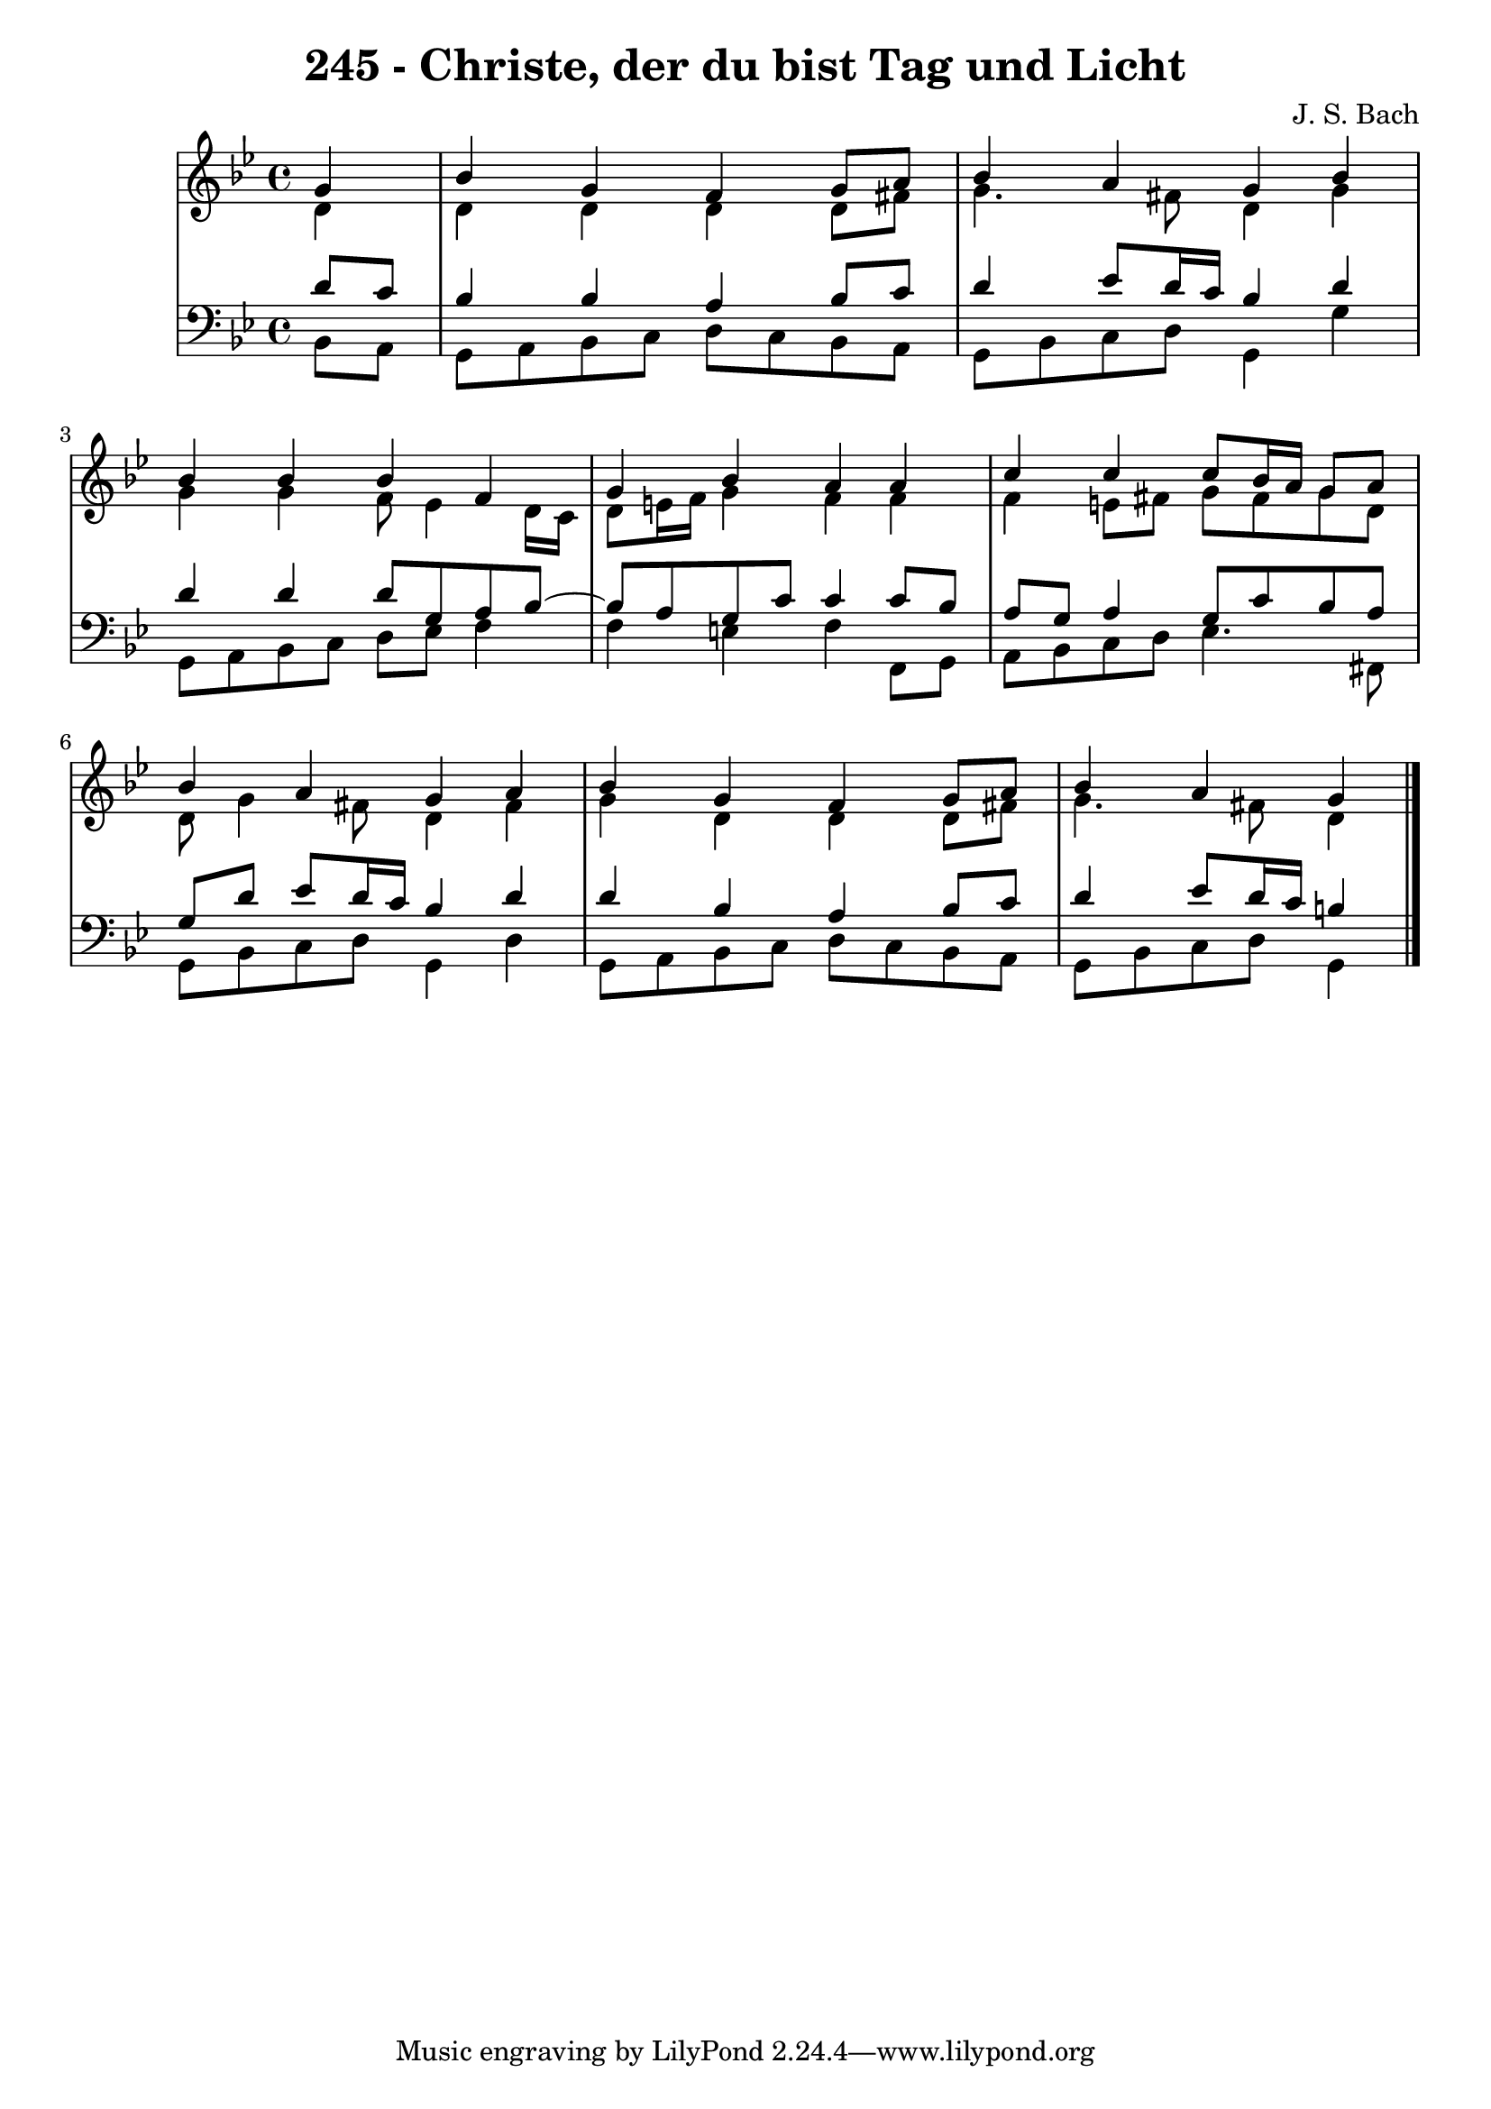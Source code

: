\version "2.10.33"

\header {
  title = "245 - Christe, der du bist Tag und Licht"
  composer = "J. S. Bach"
}


global = {
  \time 4/4
  \key bes \major
}


soprano = \relative c'' {
  \partial 4 g4 
  bes4 g4 f4 g8 a8 
  bes4 a4 g4 bes4 
  bes4 bes4 bes4 f4 
  g4 bes4 a4 a4 
  c4 c4 c8 bes16 a16 g8 a8   %5
  bes4 a4 g4 a4 
  bes4 g4 f4 g8 a8 
  bes4 a g
  
}

alto = \relative c' {
  \partial 4 d4 
  d4 d4 d4 d8 fis8 
  g4. fis8 d4 g4 
  g4 g4 f8 ees4 d16 c16 
  d8 e16 f16 g4 f4 f4 
  f4 e8 fis8 g8 fis8 g8 d8   %5
  d8 g4 fis8 d4 fis4 
  g4 d4 d4 d8 fis8 
  g4. fis8 d4
  
}

tenor = \relative c' {
  \partial 4 d8  c8 
  bes4 bes4 a4 bes8 c8 
  d4 ees8 d16 c16 bes4 d4 
  d4 d4 d8 g,8 a8 bes8~ 
  bes8 a8 g8 c8 c4 c8 bes8 
  a8 g8 a4 g8 c8 bes8 a8   %5
  g8 d'8 ees8 d16 c16 bes4 d4 
  d4 bes4 a4 bes8 c8 
  d4 ees8 d16 c16 b4
  
}

baixo = \relative c {
  \partial 4 bes8  a8 
  g8 a8 bes8 c8 d8 c8 bes8 a8 
  g8 bes8 c8 d8 g,4 g'4 
  g,8 a8 bes8 c8 d8 ees8 f4 
  f4 e4 f4 f,8 g8 
  a8 bes8 c8 d8 ees4. fis,8   %5
  g8 bes8 c8 d8 g,4 d'4 
  g,8 a8 bes8 c8 d8 c8 bes8 a8 
  g8 bes8 c8 d8 g,4
  
}

\score {
  <<
    \new StaffGroup <<
      \override StaffGroup.SystemStartBracket #'style = #'line 
      \new Staff {
        <<
          \global
          \new Voice = "soprano" { \voiceOne \soprano }
          \new Voice = "alto" { \voiceTwo \alto }
        >>
      }
      \new Staff {
        <<
          \global
          \clef "bass"
          \new Voice = "tenor" {\voiceOne \tenor }
          \new Voice = "baixo" { \voiceTwo \baixo \bar "|."}
        >>
      }
    >>
  >>
  \layout {}
  \midi {}
}